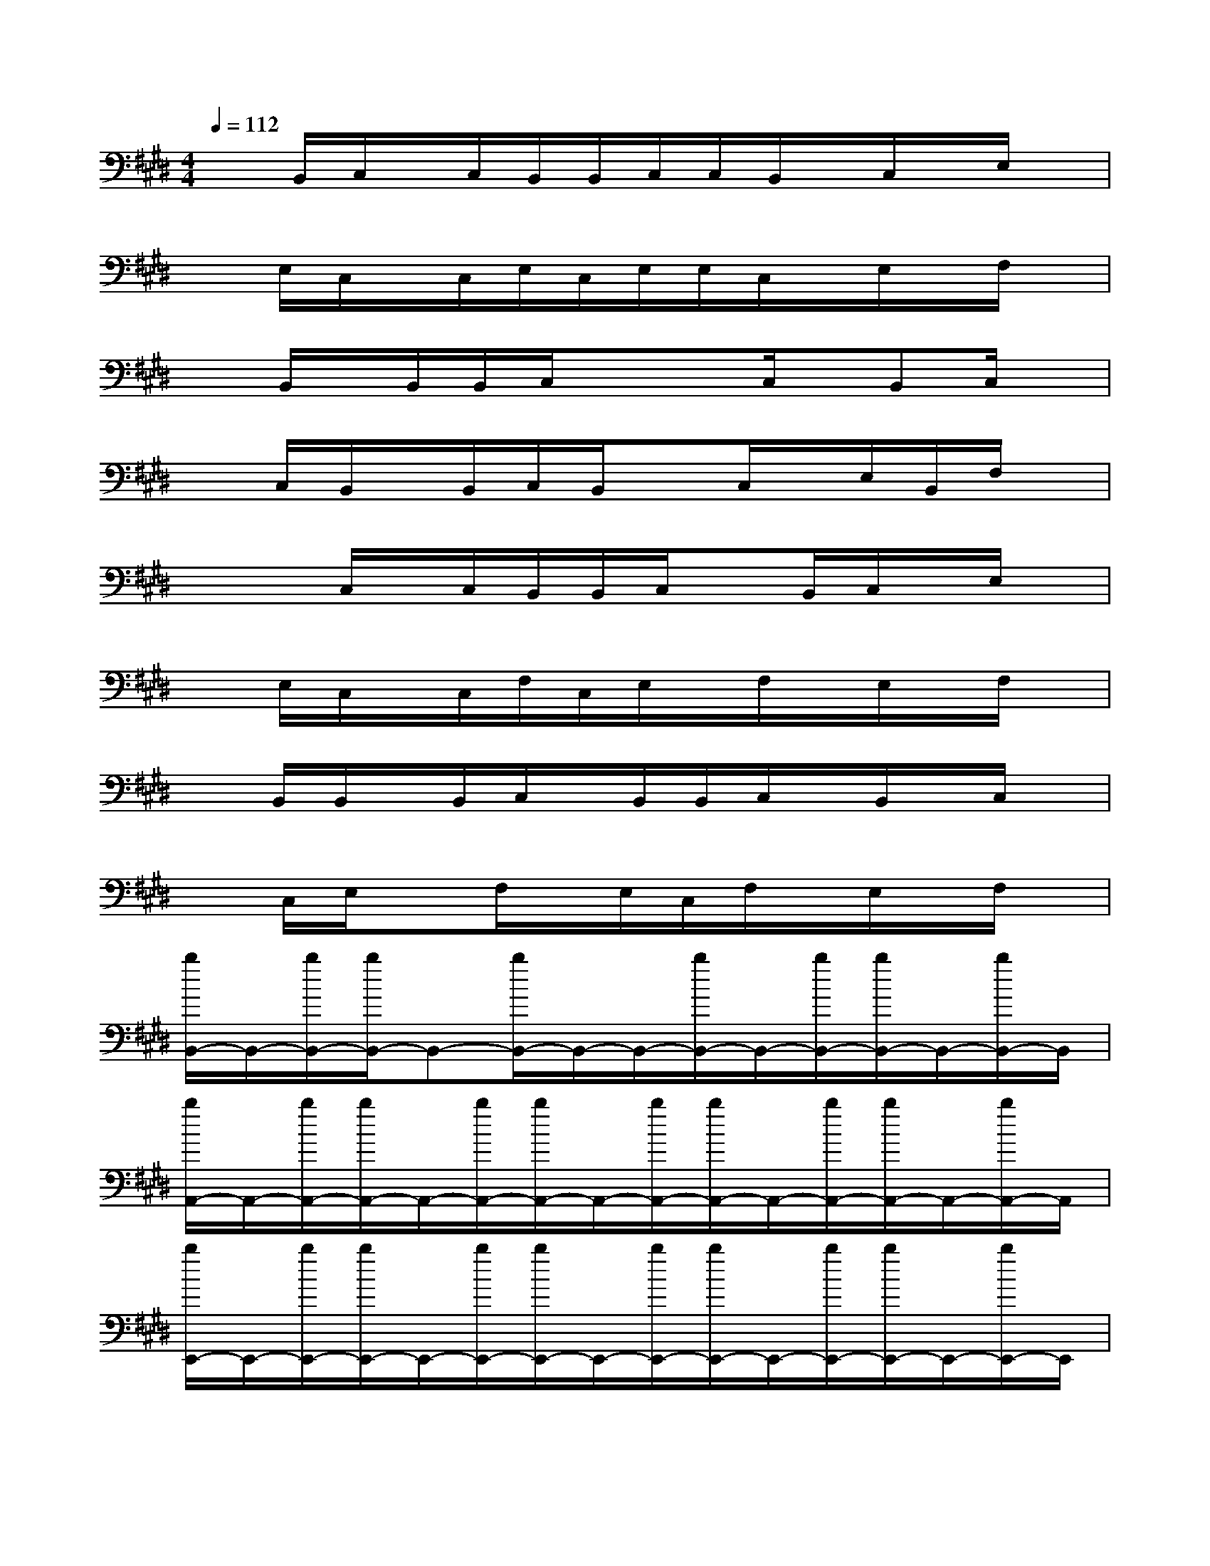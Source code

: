 X:1
T:
M:4/4
L:1/8
Q:1/4=112
K:E%4sharps
V:1
xB,,/2C,/2x/2C,/2B,,/2B,,/2C,/2C,/2B,,/2x/2C,/2x/2E,/2x/2|
xE,/2C,/2x/2C,/2E,/2C,/2E,/2E,/2C,/2x/2E,/2x/2F,/2x/2|
xB,,/2x/2B,,/2B,,/2C,/2xx/2C,/2x/2B,,C,/2x/2|
xC,/2B,,/2x/2B,,/2C,/2B,,/2xC,/2x/2E,/2B,,/2F,/2x/2|
xx/2C,/2x/2C,/2B,,/2B,,/2C,/2xB,,/2C,/2x/2E,/2x/2|
xE,/2C,/2x/2C,/2F,/2C,/2E,/2x/2F,/2x/2E,/2x/2F,/2x/2|
xB,,/2B,,/2x/2B,,/2C,/2x/2B,,/2B,,/2C,/2x/2B,,/2x/2C,/2x/2|
xC,/2E,/2xF,/2x/2E,/2C,/2F,/2x/2E,/2x/2F,/2x/2|
[b/2B,,/2-]B,,/2-[b/2B,,/2-][b/2B,,/2-]B,,-[b/2B,,/2-]B,,/2-B,,/2-[b/2B,,/2-]B,,/2-[b/2B,,/2-][b/2B,,/2-]B,,/2-[b/2B,,/2-]B,,/2|
[b/2A,,/2-]A,,/2-[b/2A,,/2-][b/2A,,/2-]A,,/2-[b/2A,,/2-][b/2A,,/2-]A,,/2-[b/2A,,/2-][b/2A,,/2-]A,,/2-[b/2A,,/2-][b/2A,,/2-]A,,/2-[b/2A,,/2-]A,,/2|
[b/2E,,/2-]E,,/2-[b/2E,,/2-][b/2E,,/2-]E,,/2-[b/2E,,/2-][b/2E,,/2-]E,,/2-[b/2E,,/2-][b/2E,,/2-]E,,/2-[b/2E,,/2-][b/2E,,/2-]E,,/2-[b/2E,,/2-]E,,/2|
[b/2B,,/2-]B,,/2-[b/2B,,/2-][b/2B,,/2-]B,,/2-[b/2B,,/2-][b/2B,,/2-]B,,/2-[b/2B,,/2-][b/2B,,/2-]B,,/2-[b/2B,,/2-][b/2B,,/2-]B,,/2-[b/2B,,/2-]B,,/2|
[b/2B,,/2-]B,,/2-B,,/2-[b/2B,,/2-]B,,/2-[b/2B,,/2-][b/2B,,/2-]B,,/2-[b/2B,,/2-][b/2B,,/2-]B,,/2-B,,/2-[b/2B,,/2-]B,,/2-[b/2B,,/2-]B,,/2|
[b/2C,/2-]C,/2-[b/2C,/2-][b/2C,/2-]C,/2-C,/2-[b/2C,/2-]C,/2-[b/2C,/2-][b/2C,/2-]C,/2-[b/2C,/2-][b/2C,/2-]C,/2-[b/2C,/2-]C,/2|
[b/2E,,/2-]E,,-[b/2E,,/2-]E,,/2-[b/2E,,/2-][b/2E,,/2-]E,,/2[b/2A,,/2-][b/2A,,/2-]A,,/2-[b/2A,,/2-][b/2A,,/2-]A,,/2-[b/2A,,/2-]A,,/2|
[b/2B,,/2-]B,,/2-B,,/2-[b/2B,,/2-]B,,/2-B,,/2-[b/2B,,/2-]B,,/2-[b/2B,,/2-][b/2B,,/2-]B,,-[b/2B,,/2-]B,,/2-[b/2B,,/2]x/2